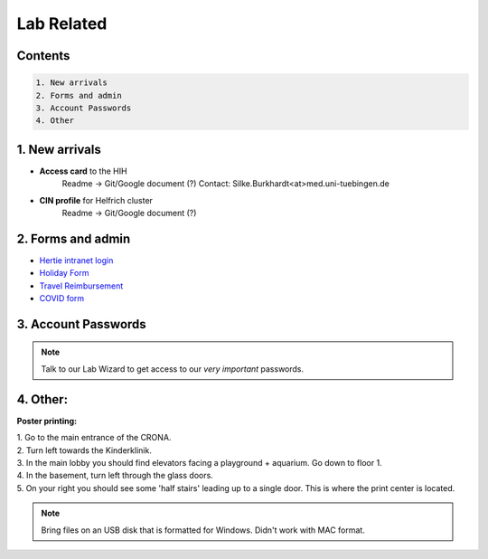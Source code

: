 Lab Related
=====

.. _Administrative:

Contents
------
.. code-block::

  1. New arrivals
  2. Forms and admin
  3. Account Passwords
  4. Other


1. New arrivals
------------

* **Access card** to the HIH
    Readme -> Git/Google document (?)
    Contact: Silke.Burkhardt<at>med.uni-tuebingen.de

* **CIN profile** for Helfrich cluster
   Readme -> Git/Google document (?)

2. Forms and admin
----------------

* `Hertie intranet login  <https://hih-v-104.neurologie.uni-tuebingen.de/lam/templates/selfService/selfServiceLogin.php>`_
* `Holiday Form <https://drive.google.com/file/d/1ue5ZDLYCfC3PWy3jWtuYSim2J8Anidhv/view?usp=sharing>`_
* `Travel Reimbursement  <https://docs.google.com/document/d/1ygQX72nbrVegYTK4uhqORTzVOvH0uH2cGihVOtP5QoA/edit#heading=h.6577oa1hbkwp>`_
* `COVID form <https://drive.google.com/file/d/1r4f9mo4D2R7l6N-ZjzONeJvmrOYsn9Tz/view?usp=sharing>`_


3. Account Passwords
----------------
.. note::
    Talk to our Lab Wizard to get access to our *very important* passwords.

4. Other:
----------------

**Poster printing:**

| 1. Go to the main entrance of the CRONA.
| 2. Turn left towards the Kinderklinik.
| 3. In the main lobby you should find elevators facing a playground + aquarium. Go down to floor 1. \
| 4. In the basement, turn left through the glass doors.
| 5. On your right you should see some 'half stairs' leading up to a single door. This is where the print center is located. \

.. note::
    Bring files on an USB disk that is formatted for Windows. Didn't work with MAC format. \
